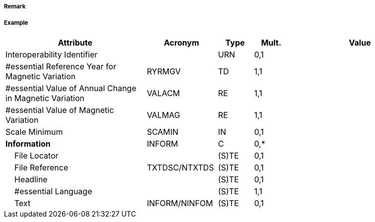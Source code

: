 // tag::MagneticVariation[]
===== Remark

===== Example
[cols="20,10,5,5,20", options="header"]
|===
|Attribute |Acronym |Type |Mult. |Value

|Interoperability Identifier||URN|0,1| 
|#essential Reference Year for Magnetic Variation|RYRMGV|TD|1,1| 
|#essential Value of Annual Change in Magnetic Variation|VALACM|RE|1,1| 
|#essential Value of Magnetic Variation|VALMAG|RE|1,1| 
|Scale Minimum|SCAMIN|IN|0,1| 
|**Information**|INFORM|C|0,*| 
|    File Locator||(S)TE|0,1| 
|    File Reference|TXTDSC/NTXTDS|(S)TE|0,1| 
|    Headline||(S)TE|0,1| 
|    #essential Language||(S)TE|1,1| 
|    Text|INFORM/NINFOM|(S)TE|0,1| 
|===

// end::MagneticVariation[]

